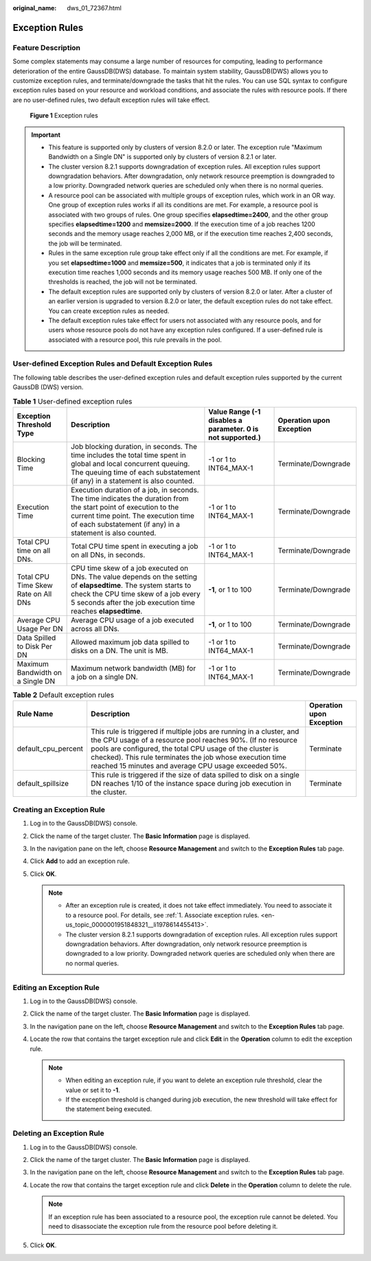 :original_name: dws_01_72367.html

.. _dws_01_72367:

Exception Rules
===============

Feature Description
-------------------

Some complex statements may consume a large number of resources for computing, leading to performance deterioration of the entire GaussDB(DWS) database. To maintain system stability, GaussDB(DWS) allows you to customize exception rules, and terminate/downgrade the tasks that hit the rules. You can use SQL syntax to configure exception rules based on your resource and workload conditions, and associate the rules with resource pools. If there are no user-defined rules, two default exception rules will take effect.


.. figure:: /_static/images/en-us_image_0000001952008601.png
   :alt: **Figure 1** Exception rules

   **Figure 1** Exception rules

.. important::

   -  This feature is supported only by clusters of version 8.2.0 or later. The exception rule "Maximum Bandwidth on a Single DN" is supported only by clusters of version 8.2.1 or later.
   -  The cluster version 8.2.1 supports downgradation of exception rules. All exception rules support downgradation behaviors. After downgradation, only network resource preemption is downgraded to a low priority. Downgraded network queries are scheduled only when there is no normal queries.
   -  A resource pool can be associated with multiple groups of exception rules, which work in an OR way. One group of exception rules works if all its conditions are met. For example, a resource pool is associated with two groups of rules. One group specifies **elapsedtime=2400**, and the other group specifies **elapsedtime=1200** and **memsize=2000**. If the execution time of a job reaches 1200 seconds and the memory usage reaches 2,000 MB, or if the execution time reaches 2,400 seconds, the job will be terminated.
   -  Rules in the same exception rule group take effect only if all the conditions are met. For example, if you set **elapsedtime=1000** and **memsize=500**, it indicates that a job is terminated only if its execution time reaches 1,000 seconds and its memory usage reaches 500 MB. If only one of the thresholds is reached, the job will not be terminated.
   -  The default exception rules are supported only by clusters of version 8.2.0 or later. After a cluster of an earlier version is upgraded to version 8.2.0 or later, the default exception rules do not take effect. You can create exception rules as needed.
   -  The default exception rules take effect for users not associated with any resource pools, and for users whose resource pools do not have any exception rules configured. If a user-defined rule is associated with a resource pool, this rule prevails in the pool.

User-defined Exception Rules and Default Exception Rules
--------------------------------------------------------

The following table describes the user-defined exception rules and default exception rules supported by the current GaussDB (DWS) version.

.. table:: **Table 1** User-defined exception rules

   +-------------------------------------+--------------------------------------------------------------------------------------------------------------------------------------------------------------------------------------------------------------------------+----------------------------------------------------------------+--------------------------+
   | Exception Threshold Type            | Description                                                                                                                                                                                                              | Value Range (-1 disables a parameter. **0** is not supported.) | Operation upon Exception |
   +=====================================+==========================================================================================================================================================================================================================+================================================================+==========================+
   | Blocking Time                       | Job blocking duration, in seconds. The time includes the total time spent in global and local concurrent queuing. The queuing time of each substatement (if any) in a statement is also counted.                         | -1 or 1 to INT64_MAX-1                                         | Terminate/Downgrade      |
   +-------------------------------------+--------------------------------------------------------------------------------------------------------------------------------------------------------------------------------------------------------------------------+----------------------------------------------------------------+--------------------------+
   | Execution Time                      | Execution duration of a job, in seconds. The time indicates the duration from the start point of execution to the current time point. The execution time of each substatement (if any) in a statement is also counted.   | -1 or 1 to INT64_MAX-1                                         | Terminate/Downgrade      |
   +-------------------------------------+--------------------------------------------------------------------------------------------------------------------------------------------------------------------------------------------------------------------------+----------------------------------------------------------------+--------------------------+
   | Total CPU time on all DNs.          | Total CPU time spent in executing a job on all DNs, in seconds.                                                                                                                                                          | -1 or 1 to INT64_MAX-1                                         | Terminate/Downgrade      |
   +-------------------------------------+--------------------------------------------------------------------------------------------------------------------------------------------------------------------------------------------------------------------------+----------------------------------------------------------------+--------------------------+
   | Total CPU Time Skew Rate on All DNs | CPU time skew of a job executed on DNs. The value depends on the setting of **elapsedtime**. The system starts to check the CPU time skew of a job every 5 seconds after the job execution time reaches **elapsedtime**. | **-1**, or 1 to 100                                            | Terminate/Downgrade      |
   +-------------------------------------+--------------------------------------------------------------------------------------------------------------------------------------------------------------------------------------------------------------------------+----------------------------------------------------------------+--------------------------+
   | Average CPU Usage Per DN            | Average CPU usage of a job executed across all DNs.                                                                                                                                                                      | **-1**, or 1 to 100                                            | Terminate/Downgrade      |
   +-------------------------------------+--------------------------------------------------------------------------------------------------------------------------------------------------------------------------------------------------------------------------+----------------------------------------------------------------+--------------------------+
   | Data Spilled to Disk Per DN         | Allowed maximum job data spilled to disks on a DN. The unit is MB.                                                                                                                                                       | -1 or 1 to INT64_MAX-1                                         | Terminate/Downgrade      |
   +-------------------------------------+--------------------------------------------------------------------------------------------------------------------------------------------------------------------------------------------------------------------------+----------------------------------------------------------------+--------------------------+
   | Maximum Bandwidth on a Single DN    | Maximum network bandwidth (MB) for a job on a single DN.                                                                                                                                                                 | -1 or 1 to INT64_MAX-1                                         | Terminate/Downgrade      |
   +-------------------------------------+--------------------------------------------------------------------------------------------------------------------------------------------------------------------------------------------------------------------------+----------------------------------------------------------------+--------------------------+

.. table:: **Table 2** Default exception rules

   +---------------------+--------------------------------------------------------------------------------------------------------------------------------------------------------------------------------------------------------------------------------------------------------------------------------------------------------------------+--------------------------+
   | Rule Name           | Description                                                                                                                                                                                                                                                                                                        | Operation upon Exception |
   +=====================+====================================================================================================================================================================================================================================================================================================================+==========================+
   | default_cpu_percent | This rule is triggered if multiple jobs are running in a cluster, and the CPU usage of a resource pool reaches 90%. (If no resource pools are configured, the total CPU usage of the cluster is checked). This rule terminates the job whose execution time reached 15 minutes and average CPU usage exceeded 50%. | Terminate                |
   +---------------------+--------------------------------------------------------------------------------------------------------------------------------------------------------------------------------------------------------------------------------------------------------------------------------------------------------------------+--------------------------+
   | default_spillsize   | This rule is triggered if the size of data spilled to disk on a single DN reaches 1/10 of the instance space during job execution in the cluster.                                                                                                                                                                  | Terminate                |
   +---------------------+--------------------------------------------------------------------------------------------------------------------------------------------------------------------------------------------------------------------------------------------------------------------------------------------------------------------+--------------------------+

Creating an Exception Rule
--------------------------

#. Log in to the GaussDB(DWS) console.
#. Click the name of the target cluster. The **Basic Information** page is displayed.
#. In the navigation pane on the left, choose **Resource Management** and switch to the **Exception Rules** tab page.
#. Click **Add** to add an exception rule.
#. Click **OK**.

   .. note::

      -  After an exception rule is created, it does not take effect immediately. You need to associate it to a resource pool. For details, see :ref:`1. Associate exception rules. <en-us_topic_0000001951848321__li1978614455413>`.
      -  The cluster version 8.2.1 supports downgradation of exception rules. All exception rules support downgradation behaviors. After downgradation, only network resource preemption is downgraded to a low priority. Downgraded network queries are scheduled only when there are no normal queries.

Editing an Exception Rule
-------------------------

#. Log in to the GaussDB(DWS) console.
#. Click the name of the target cluster. The **Basic Information** page is displayed.
#. In the navigation pane on the left, choose **Resource Management** and switch to the **Exception Rules** tab page.
#. Locate the row that contains the target exception rule and click **Edit** in the **Operation** column to edit the exception rule.

   .. note::

      -  When editing an exception rule, if you want to delete an exception rule threshold, clear the value or set it to **-1**.
      -  If the exception threshold is changed during job execution, the new threshold will take effect for the statement being executed.

Deleting an Exception Rule
--------------------------

#. Log in to the GaussDB(DWS) console.
#. Click the name of the target cluster. The **Basic Information** page is displayed.
#. In the navigation pane on the left, choose **Resource Management** and switch to the **Exception Rules** tab page.
#. Locate the row that contains the target exception rule and click **Delete** in the **Operation** column to delete the rule.

   .. note::

      If an exception rule has been associated to a resource pool, the exception rule cannot be deleted. You need to disassociate the exception rule from the resource pool before deleting it.

#. Click **OK**.
